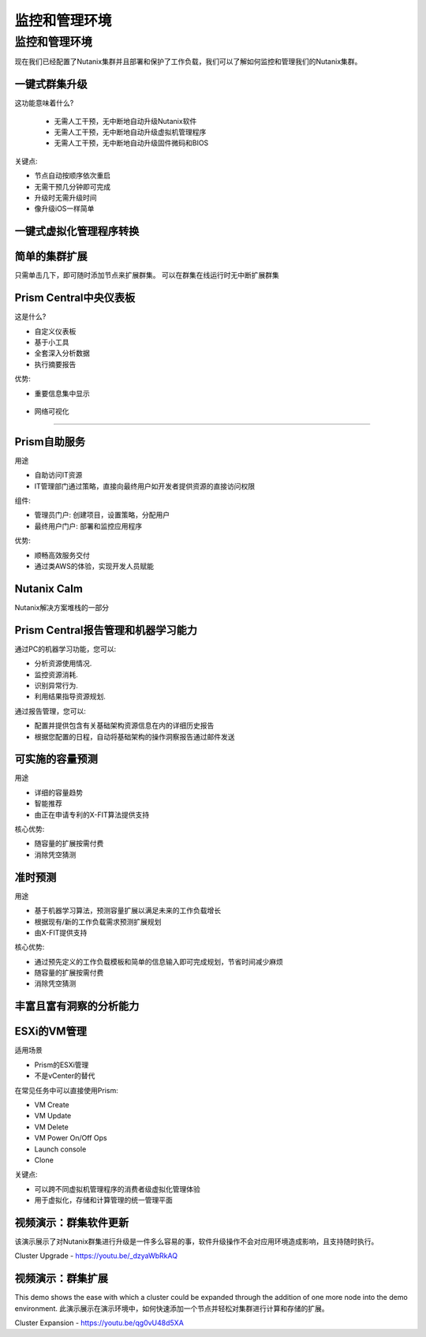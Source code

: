 .. _monitoring_and_managing_env:

-----------------------
监控和管理环境
-----------------------

监控和管理环境
+++++++++++++++++++++++++++++++++++++++

现在我们已经配置了Nutanix集群并且部署和保护了工作负载，我们可以了解如何监控和管理我们的Nutanix集群。

一键式群集升级
.........................

这功能意味着什么?

 - 无需人工干预，无中断地自动升级Nutanix软件
 - 无需人工干预，无中断地自动升级虚拟机管理程序
 - 无需人工干预，无中断地自动升级固件微码和BIOS


关键点:

- 节点自动按顺序依次重启
- 无需干预几分钟即可完成
- 升级时无需升级时间
- 像升级iOS一样简单

.. figure:: images/monitoring_and_managing_01.png

一键式虚拟化管理程序转换
...............................

.. figure:: images/monitoring_and_managing_02.png

简单的集群扩展
.........................

只需单击几下，即可随时添加节点来扩展群集。
可以在群集在线运行时无中断扩展群集

.. figure:: images/monitoring_and_managing_03.png

Prism Central中央仪表板
........................

这是什么?

- 自定义仪表板
- 基于小工具
- 全套深入分析数据
- 执行摘要报告

优势:

- 重要信息集中显示

.. figure:: images/monitoring_and_managing_04.png

- 网络可视化
.....................

.. figure:: images/monitoring_and_managing_05.png

Prism自助服务
..................

用途

- 自助访问IT资源
- IT管理部门通过策略，直接向最终用户如开发者提供资源的直接访问权限

组件:

- 管理员门户: 创建项目，设置策略，分配用户
- 最终用户门户: 部署和监控应用程序

优势:

- 顺畅高效服务交付
- 通过类AWS的体验，实现开发人员赋能

.. figure:: images/monitoring_and_managing_06.png

Nutanix Calm
............

Nutanix解决方案堆栈的一部分

.. figure:: images/monitoring_and_managing_07.png

Prism Central报告管理和机器学习能力
.............................................................

通过PC的机器学习功能，您可以:

- 分析资源使用情况.
- 监控资源消耗.
- 识别异常行为.
- 利用结果指导资源规划.

通过报告管理，您可以:

- 配置并提供包含有关基础架构资源信息在内的详细历史报告
- 根据您配置的日程，自动将基础架构的操作洞察报告通过邮件发送

.. figure:: images/monitoring_and_managing_08.png

可实施的容量预测
...............................
用途

- 详细的容量趋势
- 智能推荐
- 由正在申请专利的X-FIT算法提供支持

核心优势:

- 随容量的扩展按需付费
- 消除凭空猜测

.. figure:: images/monitoring_and_managing_09.png

准时预测
.....................

用途

- 基于机器学习算法，预测容量扩展以满足未来的工作负载增长
- 根据现有/新的工作负载需求预测扩展规划
- 由X-FIT提供支持

核心优势:

- 通过预先定义的工作负载模板和简单的信息输入即可完成规划，节省时间减少麻烦
- 随容量的扩展按需付费
- 消除凭空猜测

.. figure:: images/monitoring_and_managing_10.png

丰富且富有洞察的分析能力
.............................

.. figure:: images/monitoring_and_managing_11.png

ESXi的VM管理
......................

适用场景

- Prism的ESXi管理
- 不是vCenter的替代

在常见任务中可以直接使用Prism:

- VM Create
- VM Update
- VM Delete
- VM Power On/Off Ops
- Launch console
- Clone

关键点:

- 可以跨不同虚拟机管理程序的消费者级虚拟化管理体验
- 用于虚拟化，存储和计算管理的统一管理平面

.. figure:: images/monitoring_and_managing_12.png

视频演示：群集软件更新
............................................

该演示展示了对Nutanix群集进行升级是一件多么容易的事，软件升级操作不会对应用环境造成影响，且支持随时执行。

Cluster Upgrade - https://youtu.be/_dzyaWbRkAQ


视频演示：群集扩展
.......................................

This demo shows the ease with which a cluster could be expanded through the addition of one more node into the demo environment.
此演示展示在演示环境中，如何快速添加一个节点并轻松对集群进行计算和存储的扩展。

Cluster Expansion - https://youtu.be/qg0vU48d5XA
